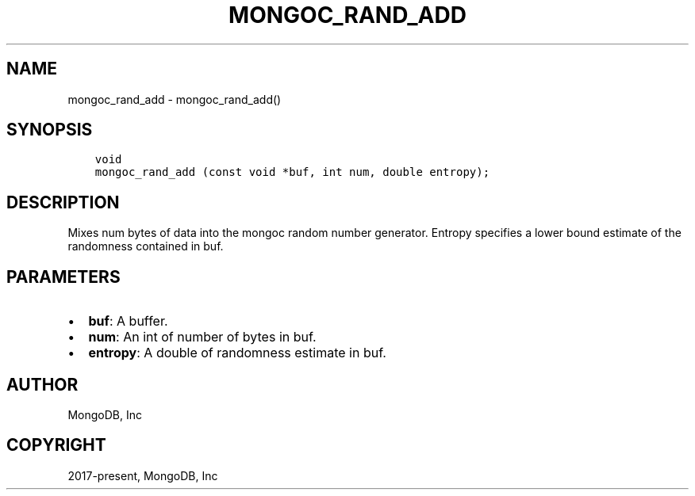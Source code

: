 .\" Man page generated from reStructuredText.
.
.TH "MONGOC_RAND_ADD" "3" "Feb 01, 2022" "1.21.0" "libmongoc"
.SH NAME
mongoc_rand_add \- mongoc_rand_add()
.
.nr rst2man-indent-level 0
.
.de1 rstReportMargin
\\$1 \\n[an-margin]
level \\n[rst2man-indent-level]
level margin: \\n[rst2man-indent\\n[rst2man-indent-level]]
-
\\n[rst2man-indent0]
\\n[rst2man-indent1]
\\n[rst2man-indent2]
..
.de1 INDENT
.\" .rstReportMargin pre:
. RS \\$1
. nr rst2man-indent\\n[rst2man-indent-level] \\n[an-margin]
. nr rst2man-indent-level +1
.\" .rstReportMargin post:
..
.de UNINDENT
. RE
.\" indent \\n[an-margin]
.\" old: \\n[rst2man-indent\\n[rst2man-indent-level]]
.nr rst2man-indent-level -1
.\" new: \\n[rst2man-indent\\n[rst2man-indent-level]]
.in \\n[rst2man-indent\\n[rst2man-indent-level]]u
..
.SH SYNOPSIS
.INDENT 0.0
.INDENT 3.5
.sp
.nf
.ft C
void
mongoc_rand_add (const void *buf, int num, double entropy);
.ft P
.fi
.UNINDENT
.UNINDENT
.SH DESCRIPTION
.sp
Mixes num bytes of data into the mongoc random number generator.  Entropy specifies a lower bound estimate of the randomness contained in buf.
.SH PARAMETERS
.INDENT 0.0
.IP \(bu 2
\fBbuf\fP: A buffer.
.IP \(bu 2
\fBnum\fP: An int of number of bytes in buf.
.IP \(bu 2
\fBentropy\fP: A double of randomness estimate in buf.
.UNINDENT
.SH AUTHOR
MongoDB, Inc
.SH COPYRIGHT
2017-present, MongoDB, Inc
.\" Generated by docutils manpage writer.
.
